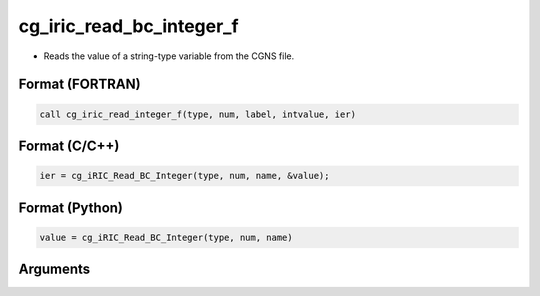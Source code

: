 cg_iric_read_bc_integer_f
=========================

-  Reads the value of a string-type variable from the CGNS file.

Format (FORTRAN)
------------------
.. code-block:: fortran

   call cg_iric_read_integer_f(type, num, label, intvalue, ier)

Format (C/C++)
----------------
.. code-block:: c

   ier = cg_iRIC_Read_BC_Integer(type, num, name, &value);

Format (Python)
----------------
.. code-block:: python

   value = cg_iRIC_Read_BC_Integer(type, num, name)

Arguments
---------

.. csv-table:: Arguments of cg_iric_read_bc_integer_f
   :file: cg_iric_read_bc_integer_f_args.csv
   :header-rows: 1


